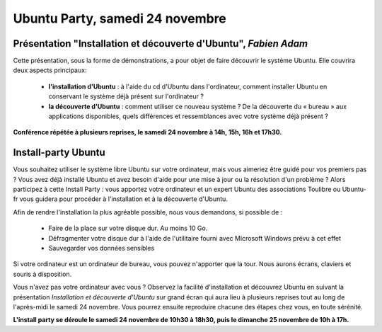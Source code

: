 ================================
Ubuntu Party, samedi 24 novembre
================================

.. _conf-ubuntu:

Présentation "Installation et découverte d'Ubuntu", *Fabien Adam*
-----------------------------------------------------------------

Cette présentation, sous la forme de démonstrations, a pour objet de
faire découvrir le système Ubuntu. Elle couvrira deux aspects
principaux:

 - **l'installation d'Ubuntu** : à l'aide du cd d'Ubuntu dans
   l'ordinateur, comment installer Ubuntu en conservant le système
   déjà présent sur l'ordinateur ?

 - **la découverte d'Ubuntu** : comment utiliser ce nouveau système ?
   De la découverte du « bureau » aux applications disponibles, quels
   différences et ressemblances avec votre système déjà présent ?

**Conférence répétée à plusieurs reprises, le samedi 24 novembre à
14h, 15h, 16h et 17h30.**

.. _conf-installparty:

Install-party Ubuntu
--------------------

Vous souhaitez utiliser le système libre Ubuntu sur votre ordinateur,
mais vous aimeriez être guidé pour vos premiers pas ? Vous avez déjà
installé Ubuntu et avez besoin d'aide pour une mise à jour ou la
résolution d'un problème ? Alors participez à cette Install Party :
vous apportez votre ordinateur et un expert Ubuntu des associations
Toulibre ou Ubuntu-fr vous guidera pour procéder à l'installation et à
la découverte d'Ubuntu.

Afin de rendre l'installation la plus agréable possible, nous vous
demandons, si possible de :

 - Faire de la place sur votre disque dur. Au moins 10 Go.
 - Défragmenter votre disque dur à l'aide de l'utilitaire fourni avec Microsoft Windows prévu à cet effet
 - Sauvegarder vos données sensibles

Si votre ordinateur est un ordinateur de bureau, vous pouvez
n'apporter que la tour. Nous aurons écrans, claviers et souris à
disposition.

Vous n'avez pas votre ordinateur avec vous ? Observez la facilité
d'installation et découvrez Ubuntu en suivant la présentation
*Installation et découverte d'Ubuntu* sur grand écran qui aura lieu à
plusieurs reprises tout au long de l'après-midi le samedi 24
novembre. Vous pourrez ensuite reproduire chacune des étapes chez
vous, en toute sérénité.

**L'install party se déroule le samedi 24 novembre de 10h30 à 18h30, puis le dimanche 25 novembre de 10h à 17h.**
